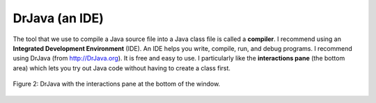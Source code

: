 .. qnum::
   :prefix: 1-3-
   :start: 1


DrJava (an IDE)
---------------- 

..	index::
	single: IDE
	single: Integrated Development Environment
	single: DrJava
	single: compiler
	single: interactions pane

The tool that we use to compile a Java source file into a Java class file is called a **compiler**.  I recommend using an **Integrated Development Environment** (IDE). An IDE helps you write, compile, run, and debug programs.  I recommend using DrJava (from http://DrJava.org).  It is free and easy to use.  I particularly like the **interactions pane** (the bottom area) which lets you try out Java code without having to create a class first.

.. figure:: Figures/DrJavaInteractions.png
    :width: 600px
    :align: center
    :figclass: align-center

    Figure 2: DrJava with the interactions pane at the bottom of the window.
    

    


